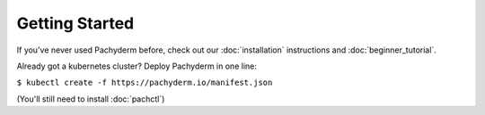 Getting Started
===============
If you've never used Pachyderm before, check out our :doc:`installation` instructions and :doc:`beginner_tutorial`. 


Already got a kubernetes cluster? Deploy Pachyderm in one line:

``$ kubectl create -f https://pachyderm.io/manifest.json``

(You'll still need to install :doc:`pachctl`)
